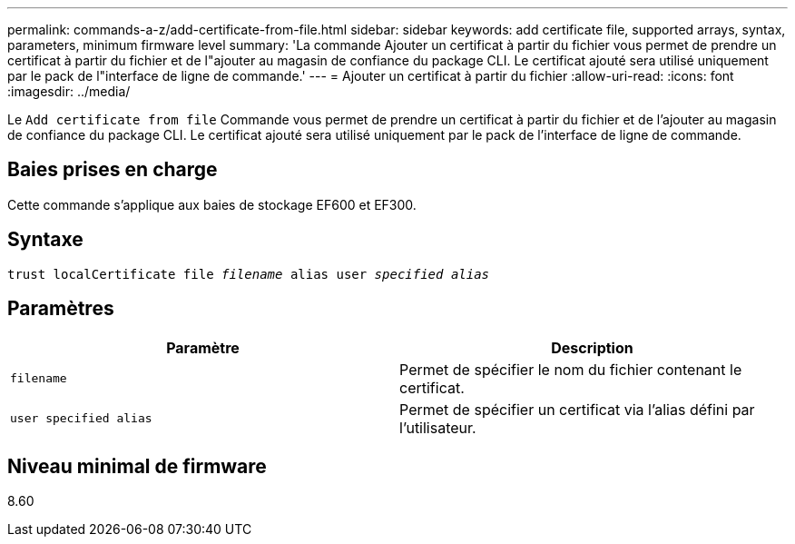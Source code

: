 ---
permalink: commands-a-z/add-certificate-from-file.html 
sidebar: sidebar 
keywords: add certificate file, supported arrays, syntax, parameters, minimum firmware level 
summary: 'La commande Ajouter un certificat à partir du fichier vous permet de prendre un certificat à partir du fichier et de l"ajouter au magasin de confiance du package CLI. Le certificat ajouté sera utilisé uniquement par le pack de l"interface de ligne de commande.' 
---
= Ajouter un certificat à partir du fichier
:allow-uri-read: 
:icons: font
:imagesdir: ../media/


[role="lead"]
Le `Add certificate from file` Commande vous permet de prendre un certificat à partir du fichier et de l'ajouter au magasin de confiance du package CLI. Le certificat ajouté sera utilisé uniquement par le pack de l'interface de ligne de commande.



== Baies prises en charge

Cette commande s'applique aux baies de stockage EF600 et EF300.



== Syntaxe

[source, cli, subs="+macros"]
----
pass:quotes[trust localCertificate file _filename_ alias user _specified alias_]
----


== Paramètres

|===
| Paramètre | Description 


 a| 
`filename`
 a| 
Permet de spécifier le nom du fichier contenant le certificat.



 a| 
`user specified alias`
 a| 
Permet de spécifier un certificat via l'alias défini par l'utilisateur.

|===


== Niveau minimal de firmware

8.60
